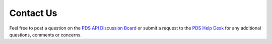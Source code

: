 Contact Us
==========

Feel free to post a question on the `PDS API Discussion Board <https://github.com/NASA-PDS/pds-api/discussions>`_ or submit a request to the `PDS Help Desk <https://pds.nasa.gov/?feedback=true>`_ for any additional questions, comments or concerns.
